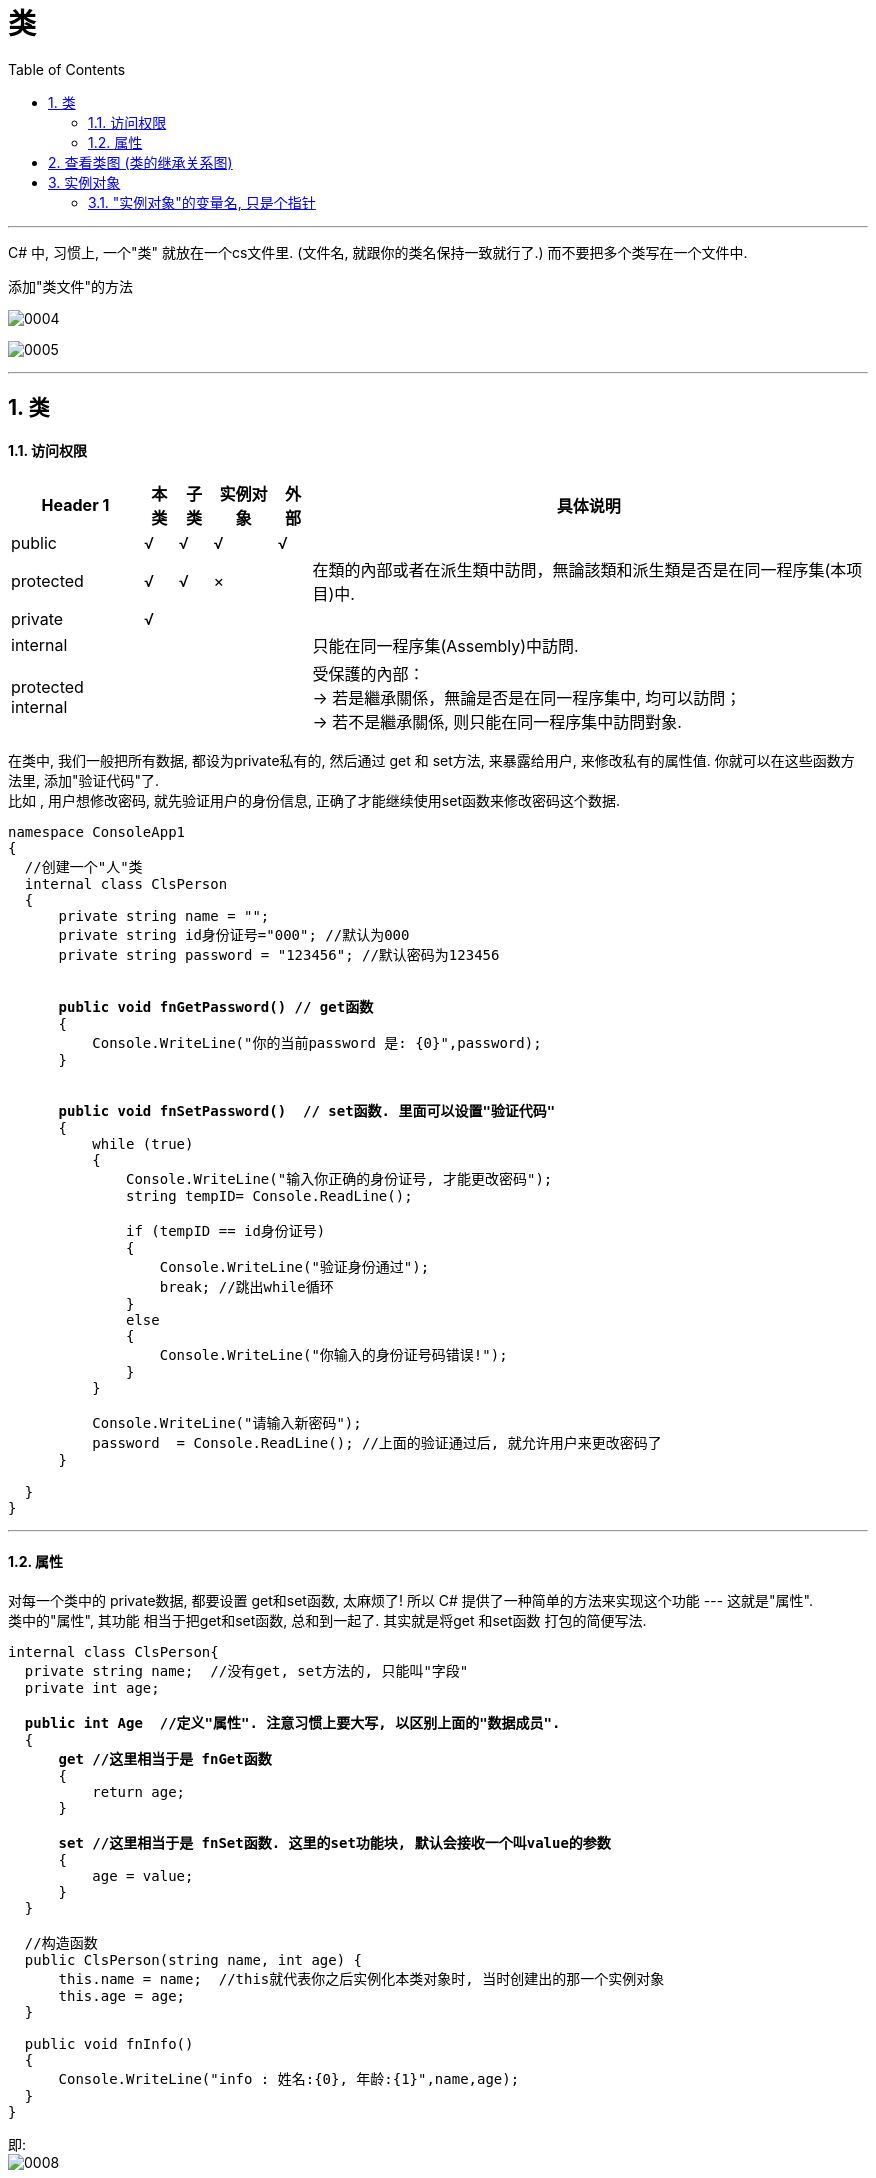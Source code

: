 ﻿
= 类
:sectnums:
:toclevels: 3
:toc: left

---

C# 中, 习惯上, 一个"类" 就放在一个cs文件里. (文件名, 就跟你的类名保持一致就行了.) 而不要把多个类写在一个文件中.

添加"类文件"的方法

image:img/0004.png[,]

image:img/0005.png[,]

'''

== 类

==== 访问权限

[options="autowidth"]
|===
|Header 1 |本类 |子类| 实例对象 | 外部 |具体说明

|public
|√
|√
|√
|√
|


|protected
|√
|√
|×
|
|在類的內部或者在派生類中訪問，無論該類和派生類是否是在同一程序集(本项目)中.


|private
|√
|
|
|
|


|internal
|
|
|
|
|只能在同一程序集(Assembly)中訪問.


|protected internal
|
|
|
|
|受保護的內部： +
-> 若是繼承關係，無論是否是在同一程序集中, 均可以訪問； +
-> 若不是繼承關係, 则只能在同一程序集中訪問對象.
|===

在类中, 我们一般把所有数据, 都设为private私有的, 然后通过 get 和 set方法, 来暴露给用户, 来修改私有的属性值. 你就可以在这些函数方法里, 添加"验证代码"了.  +
比如 , 用户想修改密码, 就先验证用户的身份信息, 正确了才能继续使用set函数来修改密码这个数据.


[,subs=+quotes]
----
namespace ConsoleApp1
{
  //创建一个"人"类
  internal class ClsPerson
  {
      private string name = "";
      private string id身份证号="000"; //默认为000
      private string password = "123456"; //默认密码为123456


      *public void fnGetPassword() // get函数*
      {
          Console.WriteLine("你的当前password 是: {0}",password);
      }


      *public void fnSetPassword()  // set函数. 里面可以设置"验证代码"*
      {
          while (true)
          {
              Console.WriteLine("输入你正确的身份证号, 才能更改密码");
              string tempID= Console.ReadLine();

              if (tempID == id身份证号)
              {
                  Console.WriteLine("验证身份通过");
                  break; //跳出while循环
              }
              else
              {
                  Console.WriteLine("你输入的身份证号码错误!");
              }
          }

          Console.WriteLine("请输入新密码");
          password  = Console.ReadLine(); //上面的验证通过后, 就允许用户来更改密码了
      }

  }
}
----


'''

==== 属性

对每一个类中的 private数据, 都要设置 get和set函数, 太麻烦了! 所以 C# 提供了一种简单的方法来实现这个功能 --- 这就是"属性". +
类中的"属性", 其功能 相当于把get和set函数, 总和到一起了. 其实就是将get 和set函数 打包的简便写法.


[,subs=+quotes]
----
internal class ClsPerson{
  private string name;  //没有get, set方法的, 只能叫"字段"
  private int age;

  *public int Age  //定义"属性". 注意习惯上要大写, 以区别上面的"数据成员".*
  {
      *get //这里相当于是 fnGet函数*
      {
          return age;
      }

      *set //这里相当于是 fnSet函数. 这里的set功能块, 默认会接收一个叫value的参数*
      {
          age = value;
      }
  }

  //构造函数
  public ClsPerson(string name, int age) {
      this.name = name;  //this就代表你之后实例化本类对象时, 当时创建出的那一个实例对象
      this.age = age;
  }

  public void fnInfo()
  {
      Console.WriteLine("info : 姓名:{0}, 年龄:{1}",name,age);
  }
}
----

即: +
image:img/0008.png[,]


主页面中, 这样写: +
[,subs=+quotes]
----
ClsPerson p1 = new ClsPerson("zrx",19);
*p1.Age = 10;  //赋值, 会直接调用类中"Age属性"中的 get块(功能相当于get函数)*
Console.WriteLine(p1.Age); //10  ←读取, 会直接调用类中"Age属性"的set块
----

你会发现, 虽然"Age属性"的体内是函数功能, 但我们在使用它时, 可以把它当做一个普通的"数据成员"变量来使用, 直接赋值. 很方便.

'''

== 查看类图 (类的继承关系图)


先在 visual studio 的菜单:  工具 -> 获取工具和功能

image:img/0015.png[,]

安装 "扩展开发"

image:img/0016.png[,]

然后, 在"单个组件"中, 搜索"类", 勾选"类设计器".

image:img/0017.png[,]

然后, 点整个界面右下角的"修改" (相当于是安装功能)

选菜单: 视图 -> 类视图

image:img/0018.png[,]

image:img/0019.png[,]

image:img/0020.png[,]

image:img/0021.png[,]


'''


== 实例对象

==== "实例对象"的变量名, 只是个指针

由类实例化出来 的对象, 其变量名, 只是个指针而已.

[,subs=+quotes]
----
ClsPerson p1 = new ClsPerson("zrx"); // p1变量, 只是个指针, 它指向 ClsPerson实例化出来的一个对象.
Console.WriteLine(p1.Name); //zrx


ClsPerson p2;  //创建p2对象, 这里没有对它进行初始化赋值
p2 = p1; // 让 p2 指针指向p1对象, 现在, p2和p1这两个指针, 都指向同一块内存地址了.
Console.WriteLine(p2.Name); //zrx  ← 现在, p2就完全接收了p1里面的数据.


p2.Name = "wyy";  //由于p2指针指向了p1, 所以我们修改p2对象的name数据(Name属性), 就相当于是修改了 p1对象的name数据.
Console.WriteLine(p1.Name); //wyy


*p1 = null; // 断开p1的指针, 不再指向任何具体对象了.*
//Console.WriteLine(p1.Name);  // 这里就会报错了, 因为 p1指针, 指向了空的内存地址.
Console.WriteLine(p2.Name); //wyy  ← p2不受影响
----


'''











